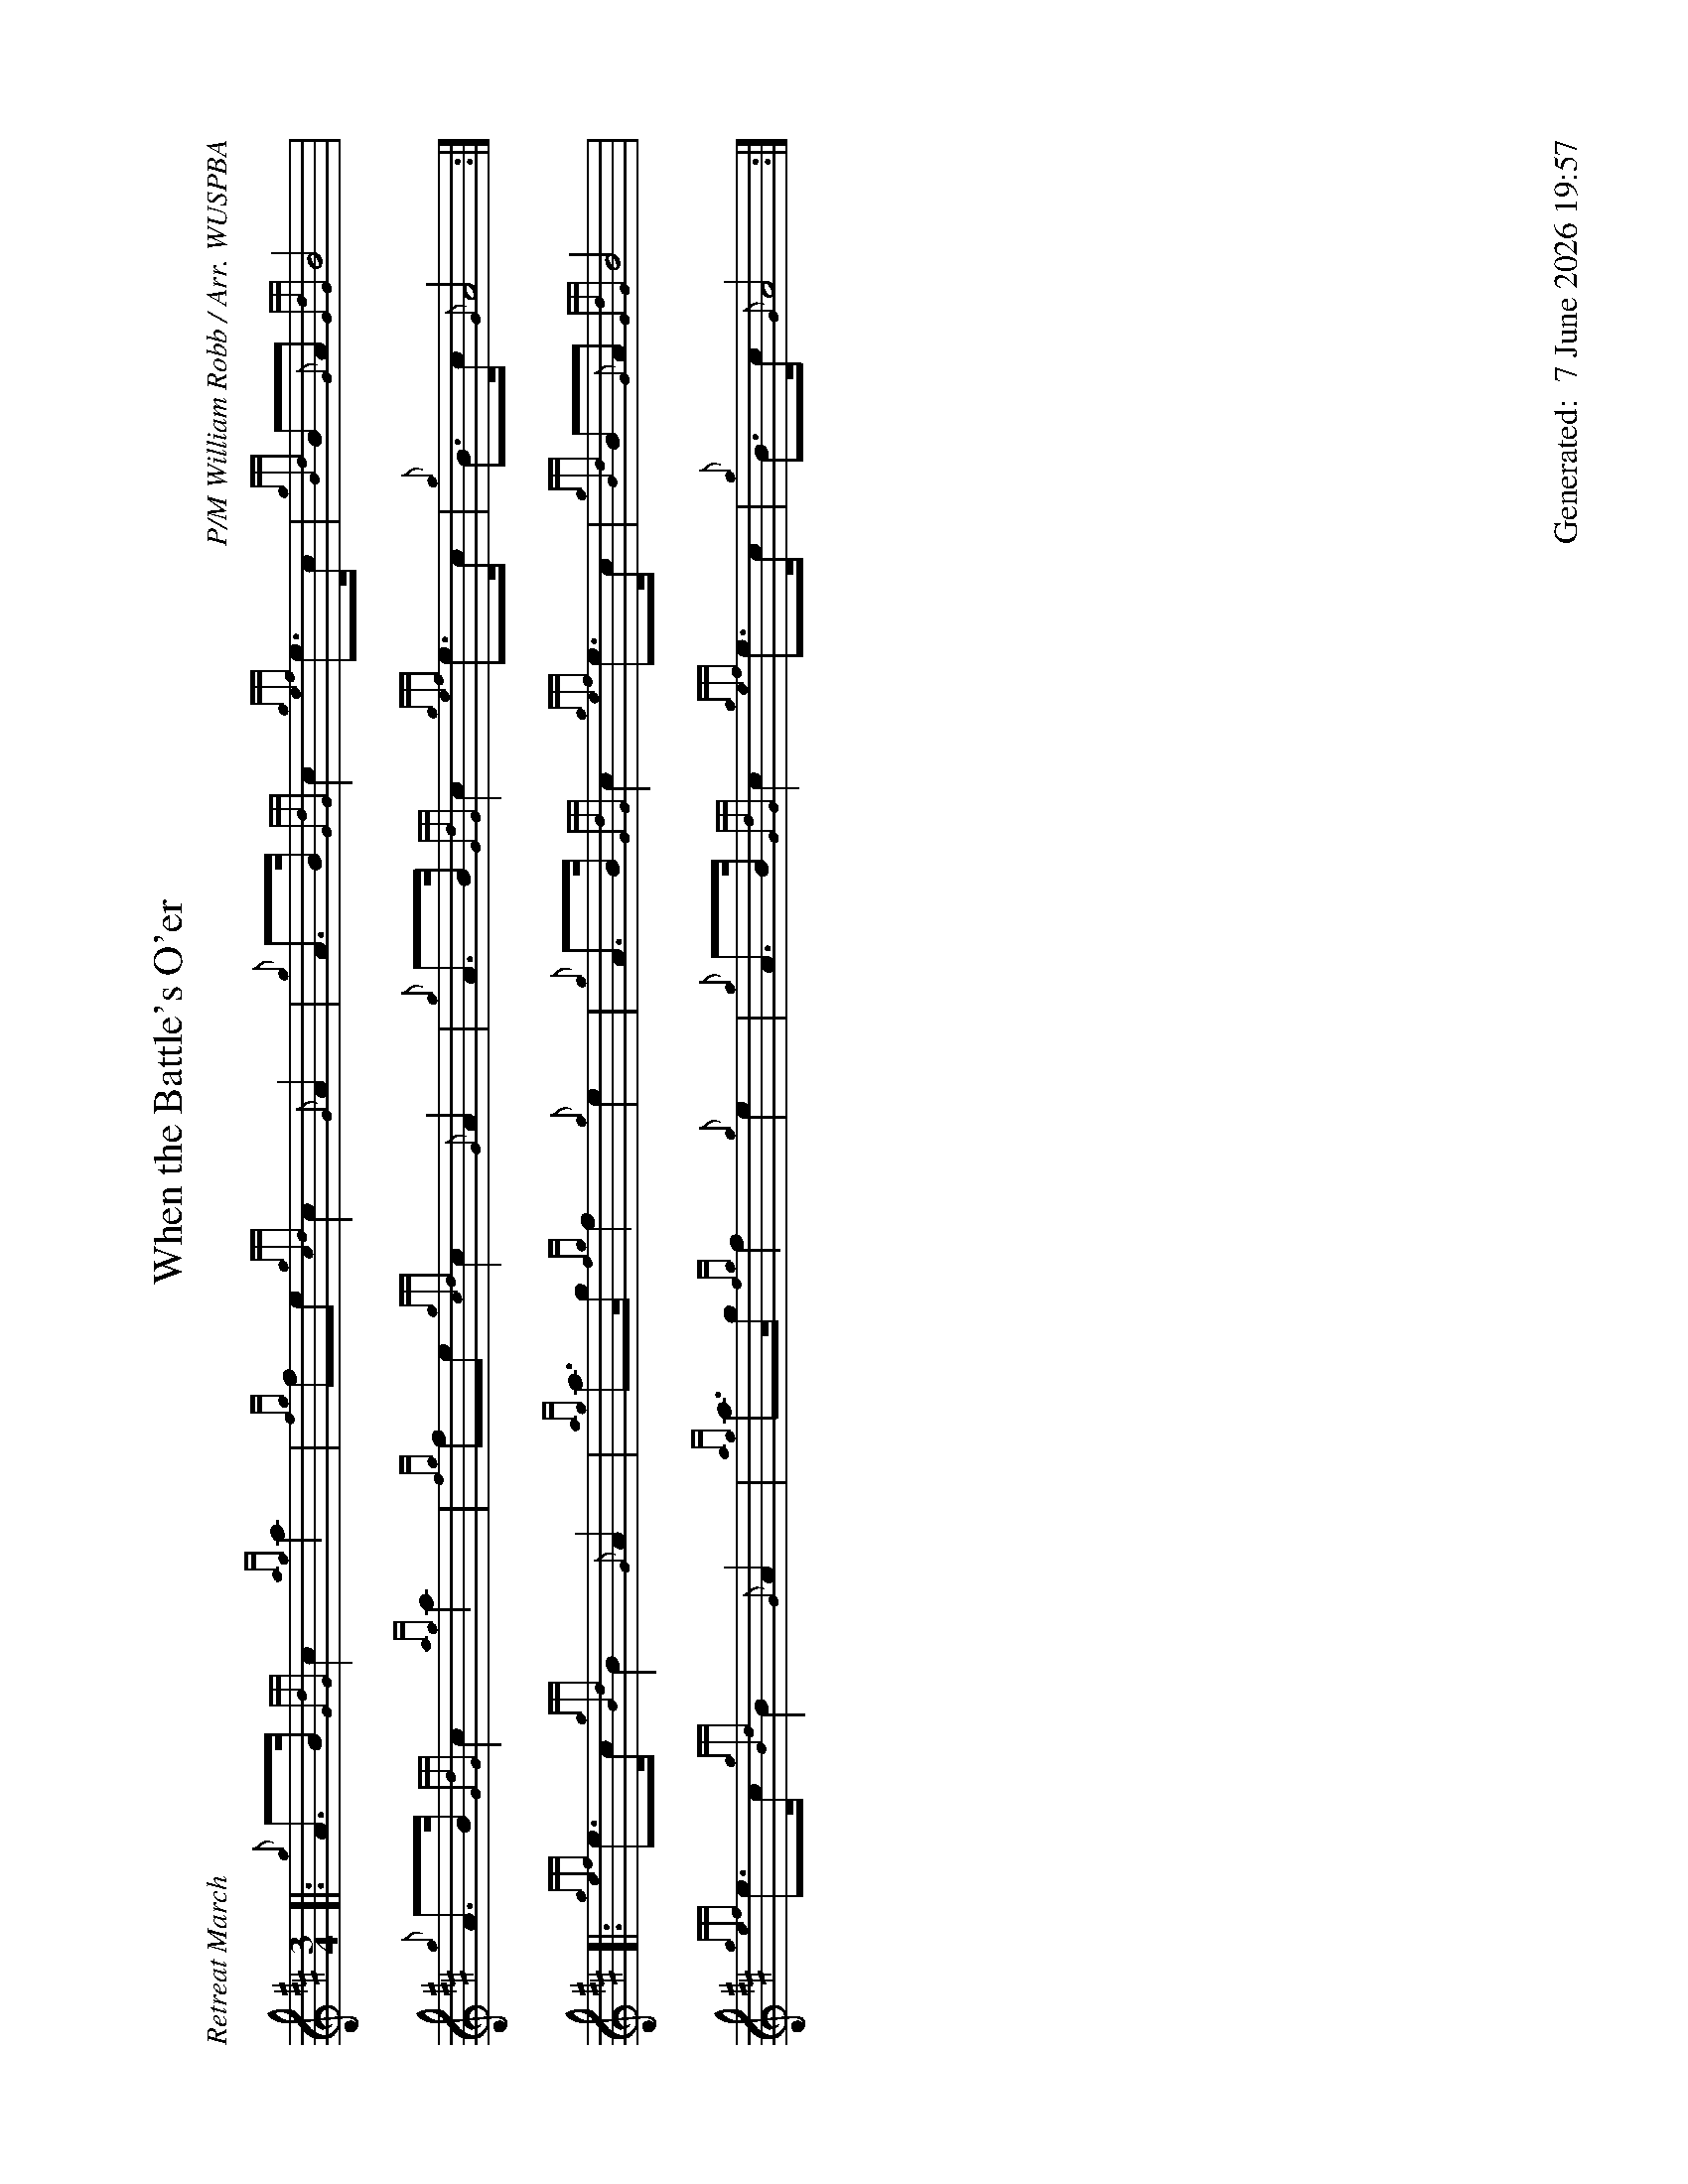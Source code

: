 %abc-2.2
%%landscape 1
%%titleformat T0, R-1 C1
%%footer "		Generated: $D"
%%straightflags false
%%flatbeams true
%%graceslurs false
%%dateformat "%e %B %Y %H:%M"
X:1
T:When the Battle's O'er
R:Retreat March
C:P/M William Robb / Arr. WUSPBA
L:1/8
M:3/4
K:D
[|: {g}A>B {GdG}c2 {ag}a2 | {fg}fe {gcd}c2 {G}A2 | {g}A>B {GdG}c2 {gef}e>c | {gBd}B{G}A {GdG}B4 |
{g}A>B {GdG}c2 {ag}a2 | {fg}fe {gcd}c2 {G}A2 | {g}A>B {GdG}c2 {gef}e>c | {g}B>c {G}A4 :|]
[|: {gef}e>c {gBd}B2 {G}A2 | {ag}a>g {fg}f2 {g}e2 | {g}A>B {GdG}c2 {gef}e>c | {gBd}B{G}A {GdG}B4 |
{gef}e>c {gBd}B2 {G}A2 | {ag}a>g {fg}f2 {g}e2 | {g}A>B {GdG}c2 {gef}e>c | {g}B>c {G}A4 :|]